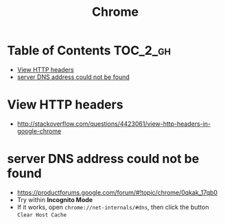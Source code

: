 #+TITLE: Chrome
* Table of Contents                                                :TOC_2_gh:
 - [[#view-http-headers][View HTTP headers]]
 - [[#server-dns-address-could-not-be-found][server DNS address could not be found]]

* View HTTP headers
- http://stackoverflow.com/questions/4423061/view-http-headers-in-google-chrome

[[file:img/screenshot_2017-02-04_12-28-25.png]]

* server DNS address could not be found
- https://productforums.google.com/forum/#!topic/chrome/0qkak_17qb0
- Try within *Incognito Mode*
- If it works, open ~chrome://net-internals/#dns~, then click the button ~Clear Host Cache~

